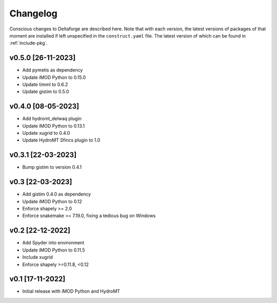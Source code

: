 *********
Changelog
*********

Conscious changes to Deltaforge are described here. Note that with each
version, the latest versions of packages of that moment are installed if left
unspecified in the ``construct.yaml`` file. The latest version of which can be
found in :ref:`include-pkg`.

v0.5.0 [26-11-2023]
###################

- Add pymetis as dependency
- Update iMOD Python to 0.15.0
- Update timml to 0.6.2
- Update gistim to 0.5.0

v0.4.0 [08-05-2023]
###################

- Add hydromt_delwaq plugin
- Update iMOD Python to 0.13.1
- Update xugrid to 0.4.0
- Update HydroMT Sfincs plugin to 1.0

v0.3.1 [22-03-2023]
###################

- Bump gistim to version 0.4.1

v0.3 [22-03-2023]
#################

- Add gistim 0.4.0 as dependency
- Update iMOD Python to 0.12
- Enforce shapely >= 2.0
- Enforce snakemake >= 7.19.0, fixing a tedious bug on Windows

v0.2 [22-12-2022]
#################

- Add Spyder into environment
- Update iMOD Python to 0.11.5
- Include xugrid
- Enforce shapely >=0.11.8, <0.12

v0.1 [17-11-2022]
#################

- Initial release with iMOD Python and HydroMT
